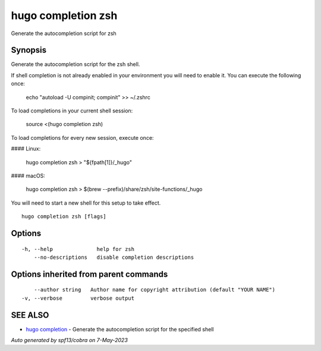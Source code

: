 .. _hugo_completion_zsh:

hugo completion zsh
-------------------

Generate the autocompletion script for zsh

Synopsis
~~~~~~~~


Generate the autocompletion script for the zsh shell.

If shell completion is not already enabled in your environment you will need
to enable it.  You can execute the following once:

	echo "autoload -U compinit; compinit" >> ~/.zshrc

To load completions in your current shell session:

	source <(hugo completion zsh)

To load completions for every new session, execute once:

#### Linux:

	hugo completion zsh > "${fpath[1]}/_hugo"

#### macOS:

	hugo completion zsh > $(brew --prefix)/share/zsh/site-functions/_hugo

You will need to start a new shell for this setup to take effect.


::

  hugo completion zsh [flags]

Options
~~~~~~~

::

  -h, --help              help for zsh
      --no-descriptions   disable completion descriptions

Options inherited from parent commands
~~~~~~~~~~~~~~~~~~~~~~~~~~~~~~~~~~~~~~

::

      --author string   Author name for copyright attribution (default "YOUR NAME")
  -v, --verbose         verbose output

SEE ALSO
~~~~~~~~

* `hugo completion <hugo_completion.rst>`_ 	 - Generate the autocompletion script for the specified shell

*Auto generated by spf13/cobra on 7-May-2023*
